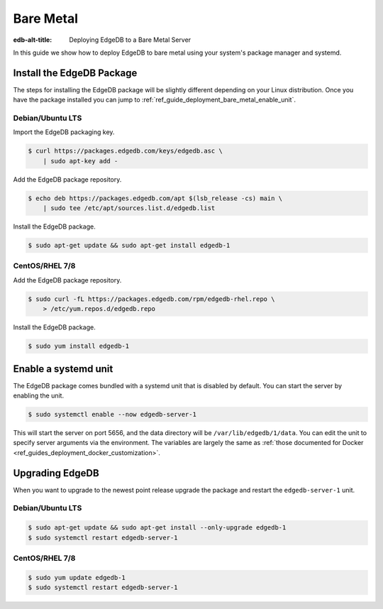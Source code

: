 .. _ref_guide_deployment_bare_metal:

==========
Bare Metal
==========

:edb-alt-title: Deploying EdgeDB to a Bare Metal Server

In this guide we show how to deploy EdgeDB to bare metal using your system's
package manager and systemd.


Install the EdgeDB Package
==========================

The steps for installing the EdgeDB package will be slightly different
depending on your Linux distribution. Once you have the package installed you
can jump to :ref:`ref_guide_deployment_bare_metal_enable_unit`.


Debian/Ubuntu LTS
-----------------
Import the EdgeDB packaging key.

.. code-block:: bash

   $ curl https://packages.edgedb.com/keys/edgedb.asc \
       | sudo apt-key add -

Add the EdgeDB package repository.

.. code-block:: bash

   $ echo deb https://packages.edgedb.com/apt $(lsb_release -cs) main \
       | sudo tee /etc/apt/sources.list.d/edgedb.list

Install the EdgeDB package.

.. code-block:: bash

   $ sudo apt-get update && sudo apt-get install edgedb-1


CentOS/RHEL 7/8
---------------
Add the EdgeDB package repository.

.. code-block:: bash

   $ sudo curl -fL https://packages.edgedb.com/rpm/edgedb-rhel.repo \
       > /etc/yum.repos.d/edgedb.repo

Install the EdgeDB package.

.. code-block:: bash

   $ sudo yum install edgedb-1


.. _ref_guide_deployment_bare_metal_enable_unit:

Enable a systemd unit
=====================

The EdgeDB package comes bundled with a systemd unit that is disabled by
default. You can start the server by enabling the unit.

.. code-block:: bash

   $ sudo systemctl enable --now edgedb-server-1

This will start the server on port 5656, and the data directory will be
``/var/lib/edgedb/1/data``. You can edit the unit to specify server arguments
via the environment. The variables are largely the same as :ref:`those
documented for Docker <ref_guides_deployment_docker_customization>`.


Upgrading EdgeDB
================

When you want to upgrade to the newest point release upgrade the package and
restart the ``edgedb-server-1`` unit.


Debian/Ubuntu LTS
-----------------

.. code-block:: bash

   $ sudo apt-get update && sudo apt-get install --only-upgrade edgedb-1
   $ sudo systemctl restart edgedb-server-1


CentOS/RHEL 7/8
---------------

.. code-block:: bash

   $ sudo yum update edgedb-1
   $ sudo systemctl restart edgedb-server-1

